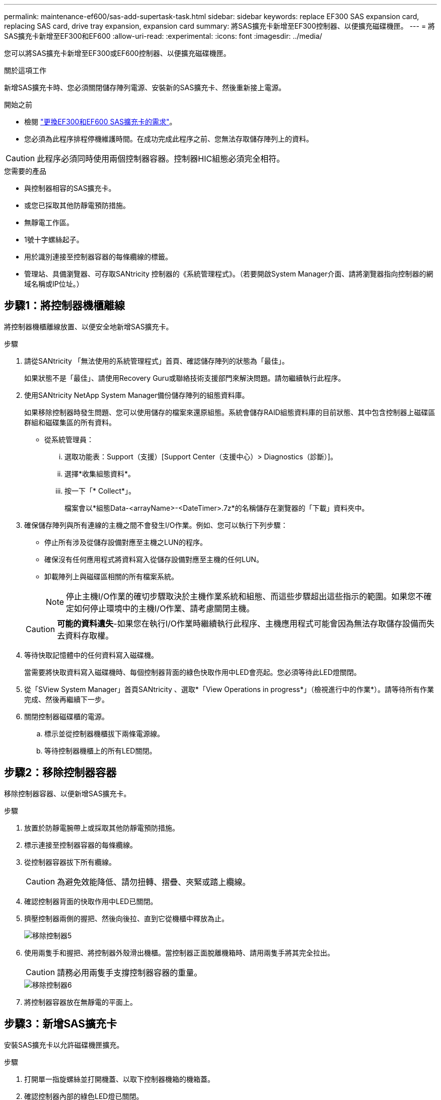 ---
permalink: maintenance-ef600/sas-add-supertask-task.html 
sidebar: sidebar 
keywords: replace EF300 SAS expansion card, replacing SAS card, drive tray expansion, expansion card 
summary: 將SAS擴充卡新增至EF300控制器、以便擴充磁碟機匣。 
---
= 將SAS擴充卡新增至EF300和EF600
:allow-uri-read: 
:experimental: 
:icons: font
:imagesdir: ../media/


[role="lead"]
您可以將SAS擴充卡新增至EF300或EF600控制器、以便擴充磁碟機匣。

.關於這項工作
新增SAS擴充卡時、您必須關閉儲存陣列電源、安裝新的SAS擴充卡、然後重新接上電源。

.開始之前
* 檢閱 link:sas-overview-supertask-concept.html["更換EF300和EF600 SAS擴充卡的需求"]。
* 您必須為此程序排程停機維護時間。在成功完成此程序之前、您無法存取儲存陣列上的資料。



CAUTION: 此程序必須同時使用兩個控制器容器。控制器HIC組態必須完全相符。

.您需要的產品
* 與控制器相容的SAS擴充卡。
* 或您已採取其他防靜電預防措施。
* 無靜電工作區。
* 1號十字螺絲起子。
* 用於識別連接至控制器容器的每條纜線的標籤。
* 管理站、具備瀏覽器、可存取SANtricity 控制器的《系統管理程式》。（若要開啟System Manager介面、請將瀏覽器指向控制器的網域名稱或IP位址。）




== 步驟1：將控制器機櫃離線

將控制器機櫃離線放置、以便安全地新增SAS擴充卡。

.步驟
. 請從SANtricity 「無法使用的系統管理程式」首頁、確認儲存陣列的狀態為「最佳」。
+
如果狀態不是「最佳」、請使用Recovery Guru或聯絡技術支援部門來解決問題。請勿繼續執行此程序。

. 使用SANtricity NetApp System Manager備份儲存陣列的組態資料庫。
+
如果移除控制器時發生問題、您可以使用儲存的檔案來還原組態。系統會儲存RAID組態資料庫的目前狀態、其中包含控制器上磁碟區群組和磁碟集區的所有資料。

+
** 從系統管理員：
+
... 選取功能表：Support（支援）[Support Center（支援中心）> Diagnostics（診斷）]。
... 選擇*收集組態資料*。
... 按一下「* Collect*」。
+
檔案會以*組態Data-<arrayName>-<DateTimer>.7z*的名稱儲存在瀏覽器的「下載」資料夾中。





. 確保儲存陣列與所有連線的主機之間不會發生I/O作業。例如、您可以執行下列步驟：
+
** 停止所有涉及從儲存設備對應至主機之LUN的程序。
** 確保沒有任何應用程式將資料寫入從儲存設備對應至主機的任何LUN。
** 卸載陣列上與磁碟區相關的所有檔案系統。
+

NOTE: 停止主機I/O作業的確切步驟取決於主機作業系統和組態、而這些步驟超出這些指示的範圍。如果您不確定如何停止環境中的主機I/O作業、請考慮關閉主機。

+

CAUTION: *可能的資料遺失*-如果您在執行I/O作業時繼續執行此程序、主機應用程式可能會因為無法存取儲存設備而失去資料存取權。



. 等待快取記憶體中的任何資料寫入磁碟機。
+
當需要將快取資料寫入磁碟機時、每個控制器背面的綠色快取作用中LED會亮起。您必須等待此LED燈關閉。

. 從「SView System Manager」首頁SANtricity 、選取*「View Operations in progress*」（檢視進行中的作業*）。請等待所有作業完成、然後再繼續下一步。
. 關閉控制器磁碟櫃的電源。
+
.. 標示並從控制器機櫃拔下兩條電源線。
.. 等待控制器機櫃上的所有LED關閉。






== 步驟2：移除控制器容器

移除控制器容器、以便新增SAS擴充卡。

.步驟
. 放置於防靜電腕帶上或採取其他防靜電預防措施。
. 標示連接至控制器容器的每條纜線。
. 從控制器容器拔下所有纜線。
+

CAUTION: 為避免效能降低、請勿扭轉、摺疊、夾緊或踏上纜線。

. 確認控制器背面的快取作用中LED已關閉。
. 擠壓控制器兩側的握把、然後向後拉、直到它從機櫃中釋放為止。
+
image::../media/remove_controller_5.png[移除控制器5]

. 使用兩隻手和握把、將控制器外殼滑出機櫃。當控制器正面脫離機箱時、請用兩隻手將其完全拉出。
+

CAUTION: 請務必用兩隻手支撐控制器容器的重量。

+
image::../media/remove_controller_6.png[移除控制器6]

. 將控制器容器放在無靜電的平面上。




== 步驟3：新增SAS擴充卡

安裝SAS擴充卡以允許磁碟機匣擴充。

.步驟
. 打開單一指旋螺絲並打開機蓋、以取下控制器機箱的機箱蓋。
. 確認控制器內部的綠色LED燈已關閉。
+
如果此綠色LED亮起、表示控制器仍在使用電池電力。您必須等到LED熄滅後、才能移除任何元件。

. 使用1號十字螺絲起子、卸下將面板連接至控制器機箱的兩顆螺絲、然後卸下面板。
. 將SAS擴充卡上的單一指旋螺絲與控制器上的對應孔對齊、然後將擴充卡底部的連接器與控制器卡上的擴充卡介面連接器對齊。
+
請小心不要刮傷或撞擊SAS擴充卡底部或控制器卡頂端的元件。

. 小心地將SAS擴充卡放低到位、然後輕按擴充卡、使擴充卡連接器就位。
. 用手鎖緊SAS擴充卡指旋螺絲。
+
請勿使用螺絲起子、否則可能會將螺絲鎖得太緊。

. 使用1號十字螺絲起子、使用兩顆螺絲將您從原始控制器容器中取出的面板安裝到新的控制器容器上。




== 步驟4：重新安裝控制器容器

安裝新的SAS擴充卡之後、將控制器容器重新安裝到控制器機櫃中。

.步驟
. 放下控制器外殼上的護蓋、然後固定指旋螺絲。
. 在擠壓控制器的握把時、將控制器外殼全部滑入控制器機櫃。
+

NOTE: 正確安裝到機櫃時、控制器會發出喀聲。

+
image::../media/remove_controller_7.png[移除控制器7]





== 步驟5：完整增加SAS擴充卡

將控制器置於線上、收集支援資料並恢復作業。

.步驟
. 插入電源線、將控制器置於線上。
. 控制器開機時、請檢查控制器LED。
+
** 黃色警示LED會持續亮起。
** 主機連結LED可能會亮起、閃爍或關閉、視主機介面而定。


. 當控制器重新連線時、請確認其狀態為最佳、並檢查控制器機櫃的注意LED。
+
如果狀態不是最佳、或是有任何警示LED亮起、請確認所有纜線都已正確安裝、且控制器機箱已正確安裝。如有必要、請移除並重新安裝控制器容器。

+

NOTE: 如果您無法解決問題、請聯絡技術支援部門。

. 按一下功能表：硬體[支援>升級中心]以確保SANtricity 安裝最新版本的作業系統。
+
視需要安裝最新版本。

. 確認所有磁碟區都已歸還給偏好的擁有者。
+
.. 選取功能表：Storage[磁碟區]。從「*所有磁碟區*」頁面、確認磁碟區已散佈至偏好的擁有者。選取功能表：More（更多）[變更擁有者]以檢視Volume擁有者。
.. 如果所有磁碟區均為慣用擁有者、請繼續執行步驟6。
.. 如果未傳回任何磁碟區、則必須手動傳回磁碟區。移至功能表：更多[重新分配磁碟區]。
.. 如果在自動發佈或手動發佈之後、只有部分磁碟區傳回給偏好的擁有者、您必須檢查Recovery Guru是否有主機連線問題。
.. 如果沒有Recovery Guru存在、或遵循Recovery Guru步驟、磁碟區仍不會歸還給偏好的擁有者、請聯絡支援部門。


. 使用SANtricity NetApp System Manager收集儲存陣列的支援資料。
+
.. 選取功能表：Support（支援）[Support Center（支援中心）> Diagnostics（診斷）]。
.. 選擇*收集支援資料*。
.. 按一下「* Collect*」。
+
檔案會以* support-data.7z*的名稱儲存在瀏覽器的「下載」資料夾中。



. 請對第二個控制器機箱重複此工作。



NOTE: 若要纜線連接SAS擴充、請參閱 link:../install-hw-cabling/index.html["E系列硬體佈線"] 以取得相關指示。

.接下來呢？
在儲存陣列中新增SAS擴充卡的程序已經完成。您可以恢復正常作業。
